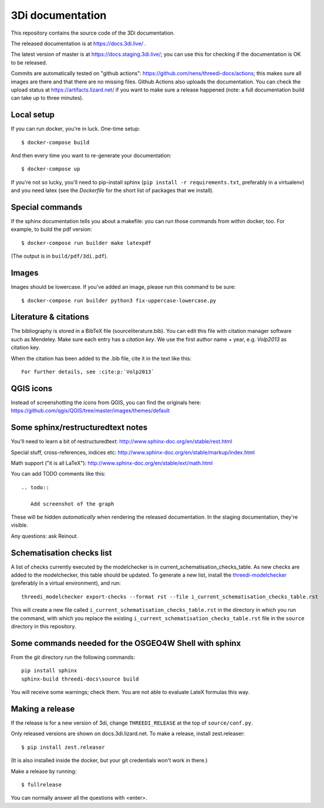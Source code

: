 3Di documentation
=================

This repository contains the source code of the 3Di documentation.

The released documentation is at https://docs.3di.live/ .

The latest version of master is at https://docs.staging.3di.live/; you can use
this for checking if the documentation is OK to be released.

Commits are automatically tested on "github actions":
https://github.com/nens/threedi-docs/actions; this makes sure all images are there
and that there are no missing files. Github Actions also uploads the
documentation. You can check the upload status at
https://artifacts.lizard.net/ if you want to make sure a release happened
(note: a full documentation build can take up to three minutes).


Local setup
-----------

If you can run docker, you're in luck. One-time setup::

  $ docker-compose build

And then every time you want to re-generate your documentation::

  $ docker-compose up

If you're not so lucky, you'll need to pip-install sphinx (``pip install -r
requirements.txt``, preferably in a virtualenv) and you need latex (see the
`Dockerfile` for the short list of packages that we install).


Special commands
----------------

If the sphinx documentation tells you about a makefile: you can run those
commands from within docker, too. For example, to build the pdf version::

  $ docker-compose run builder make latexpdf

(The output is in ``build/pdf/3di.pdf``).


Images
------

Images should be lowercase. If you've added an image, please run this command
to be sure::

  $ docker-compose run builder python3 fix-uppercase-lowercase.py


Literature & citations
----------------------

The bibliography is stored in a BibTeX file (source\literature.bib). You can edit this file with citation manager software such as Mendeley. Make sure each entry has a *citation key*. We use the first author name + year, e.g. `Volp2013` as citation key.

When the citation has been added to the .bib file, cite it in the text like this::

  For further details, see :cite:p:`Volp2013`

QGIS icons
----------

Instead of screenshotting the icons from QGIS, you can find the originals here: https://github.com/qgis/QGIS/tree/master/images/themes/default


Some sphinx/restructuredtext notes
----------------------------------

You'll need to learn a bit of restructuredtext:
http://www.sphinx-doc.org/en/stable/rest.html

Special stuff, cross-references, indices etc:
http://www.sphinx-doc.org/en/stable/markup/index.html

Math support ("it is all LaTeX"):
http://www.sphinx-doc.org/en/stable/ext/math.html

You can add TODO comments like this::

  .. todo::

     Add screenshot of the graph

These will be hidden *automatically* when rendering the released
documentation. In the staging documentation, they're visible.

Any questions: ask Reinout.


Schematisation checks list
--------------------------
A list of checks currently executed by the modelchecker is in current_schematisation_checks_table.
As new checks are added to the modelchecker, this table should be updated. To generate a new list,
install the `threedi-modelchecker <https://github.com/nens/threedi-modelchecker/>`_ (preferably in
a virtual environment), and run::

    threedi_modelchecker export-checks --format rst --file i_current_schematisation_checks_table.rst

This will create a new file called ``i_current_schematisation_checks_table.rst`` in the directory in which
you run the command, with which you replace the existing ``i_current_schematisation_checks_table.rst``
file in the ``source`` directory in this repository.


Some commands needed for the OSGEO4W Shell with sphinx
------------------------------------------------------

From the git directory run the following commands::

    pip install sphinx
    sphinx-build threedi-docs\source build

You will receive some warnings; check them. You are not able to evaluate LateX
formulas this way.


Making a release
----------------

If the release is for a new version of 3di, change ``THREEDI_RELEASE`` at the
top of ``source/conf.py``.

Only released versions are shown on docs.3di.lizard.net. To make a release,
install zest.releaser::

  $ pip install zest.releaser

(It is also installed inside the docker, but your git credentials won't work
in there.)

Make a release by running::

  $ fullrelease

You can normally answer all the questions with <enter>.
